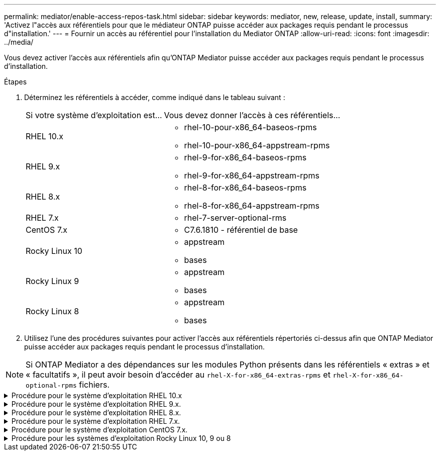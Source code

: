 ---
permalink: mediator/enable-access-repos-task.html 
sidebar: sidebar 
keywords: mediator, new, release, update, install, 
summary: 'Activez l"accès aux référentiels pour que le médiateur ONTAP puisse accéder aux packages requis pendant le processus d"installation.' 
---
= Fournir un accès au référentiel pour l'installation du Mediator ONTAP
:allow-uri-read: 
:icons: font
:imagesdir: ../media/


[role="lead"]
Vous devez activer l'accès aux référentiels afin qu'ONTAP Mediator puisse accéder aux packages requis pendant le processus d'installation.

.Étapes
. Déterminez les référentiels à accéder, comme indiqué dans le tableau suivant :
+
[cols="35,65"]
|===


| Si votre système d'exploitation est... | Vous devez donner l'accès à ces référentiels... 


 a| 
RHEL 10.x
 a| 
** rhel-10-pour-x86_64-baseos-rpms
** rhel-10-pour-x86_64-appstream-rpms




 a| 
RHEL 9.x
 a| 
** rhel-9-for-x86_64-baseos-rpms
** rhel-9-for-x86_64-appstream-rpms




 a| 
RHEL 8.x
 a| 
** rhel-8-for-x86_64-baseos-rpms
** rhel-8-for-x86_64-appstream-rpms




 a| 
RHEL 7.x
 a| 
** rhel-7-server-optional-rms




 a| 
CentOS 7.x
 a| 
** C7.6.1810 - référentiel de base




 a| 
Rocky Linux 10
 a| 
** appstream
** bases




 a| 
Rocky Linux 9
 a| 
** appstream
** bases




 a| 
Rocky Linux 8
 a| 
** appstream
** bases


|===
. Utilisez l'une des procédures suivantes pour activer l'accès aux référentiels répertoriés ci-dessus afin que ONTAP Mediator puisse accéder aux packages requis pendant le processus d'installation.



NOTE: Si ONTAP Mediator a des dépendances sur les modules Python présents dans les référentiels « extras » et « facultatifs », il peut avoir besoin d'accéder au  `rhel-X-for-x86_64-extras-rpms` et  `rhel-X-for-x86_64-optional-rpms` fichiers.

.Procédure pour le système d'exploitation RHEL 10.x
[#rhel10x%collapsible]
====
Utilisez cette procédure si votre système d'exploitation est *RHEL 10.x* pour activer l'accès aux référentiels :

.Étapes
. Abonnez-vous au référentiel requis :
+
[source, cli]
----
subscription-manager repos --enable rhel-10-for-x86_64-baseos-rpms
----
+
[source, cli]
----
subscription-manager repos --enable rhel-10-for-x86_64-appstream-rpms
----
+
L'exemple suivant montre l'exécution de cette commande :

+
[listing]
----
[root@localhost ~]# subscription-manager repos --enable rhel-10-for-x86_64-baseos-rpms
Repository 'rhel-10-for-x86_64-baseos-rpms' is enabled for this system.
[root@localhost ~]# subscription-manager repos --enable rhel-10-for-x86_64-appstream-rpms
Repository 'rhel-10-for-x86_64-appstream-rpms' is enabled for this system.
----
. Exécutez le `yum repolist` commande.
+
Les nouveaux référentiels auxquels vous êtes abonné doivent apparaître dans la liste.



====
.Procédure pour le système d'exploitation RHEL 9.x.
[#rhel9x%collapsible]
====
Utilisez cette procédure si votre système d'exploitation est *RHEL 9.x* pour activer l'accès aux référentiels :

.Étapes
. Abonnez-vous au référentiel requis :
+
[source, cli]
----
subscription-manager repos --enable rhel-9-for-x86_64-baseos-rpms
----
+
[source, cli]
----
subscription-manager repos --enable rhel-9-for-x86_64-appstream-rpms
----
+
L'exemple suivant montre l'exécution de cette commande :

+
[listing]
----
[root@localhost ~]# subscription-manager repos --enable rhel-9-for-x86_64-baseos-rpms
Repository 'rhel-9-for-x86_64-baseos-rpms' is enabled for this system.
[root@localhost ~]# subscription-manager repos --enable rhel-9-for-x86_64-appstream-rpms
Repository 'rhel-9-for-x86_64-appstream-rpms' is enabled for this system.
----
. Exécutez le `yum repolist` commande.
+
Les nouveaux référentiels auxquels vous êtes abonné doivent apparaître dans la liste.



====
.Procédure pour le système d'exploitation RHEL 8.x.
[#rhel8x%collapsible]
====
Utilisez cette procédure si votre système d'exploitation est *RHEL 8.x* pour activer l'accès aux référentiels :

.Étapes
. Abonnez-vous au référentiel requis :
+
[source, cli]
----
subscription-manager repos --enable rhel-8-for-x86_64-baseos-rpms
----
+
[source, cli]
----
subscription-manager repos --enable rhel-8-for-x86_64-appstream-rpms
----
+
L'exemple suivant montre l'exécution de cette commande :

+
[listing]
----
[root@localhost ~]# subscription-manager repos --enable rhel-8-for-x86_64-baseos-rpms
Repository 'rhel-8-for-x86_64-baseos-rpms' is enabled for this system.
[root@localhost ~]# subscription-manager repos --enable rhel-8-for-x86_64-appstream-rpms
Repository 'rhel-8-for-x86_64-appstream-rpms' is enabled for this system.
----
. Exécutez le `yum repolist` commande.
+
Les nouveaux référentiels auxquels vous êtes abonné doivent apparaître dans la liste.



====
.Procédure pour le système d'exploitation RHEL 7.x.
[#rhel7x%collapsible]
====
Utilisez cette procédure si votre système d'exploitation est *RHEL 7.x* pour activer l'accès aux référentiels :

.Étapes
. Abonnez-vous au référentiel requis :
+
[source, cli]
----
subscription-manager repos --enable rhel-7-server-optional-rpms
----
+
L'exemple suivant montre l'exécution de cette commande :

+
[listing]
----
[root@localhost ~]# subscription-manager repos --enable rhel-7-server-optional-rpms
Repository 'rhel-7-server-optional-rpms' is enabled for this system.
----
. Exécutez le `yum repolist` commande.
+
L'exemple suivant montre l'exécution de cette commande. Le référentiel "rhel-7-Server-optional-rpms" devrait apparaître dans la liste.

+
[listing]
----
[root@localhost ~]# yum repolist
Loaded plugins: product-id, search-disabled-repos, subscription-manager
rhel-7-server-optional-rpms | 3.2 kB  00:00:00
rhel-7-server-rpms | 3.5 kB  00:00:00
(1/3): rhel-7-server-optional-rpms/7Server/x86_64/group              |  26 kB  00:00:00
(2/3): rhel-7-server-optional-rpms/7Server/x86_64/updateinfo         | 2.5 MB  00:00:00
(3/3): rhel-7-server-optional-rpms/7Server/x86_64/primary_db         | 8.3 MB  00:00:01
repo id                                      repo name                                             status
rhel-7-server-optional-rpms/7Server/x86_64   Red Hat Enterprise Linux 7 Server - Optional (RPMs)   19,447
rhel-7-server-rpms/7Server/x86_64            Red Hat Enterprise Linux 7 Server (RPMs)              26,758
repolist: 46,205
[root@localhost ~]#
----


====
.Procédure pour le système d'exploitation CentOS 7.x.
[#centos7x%collapsible]
====
Utilisez cette procédure si votre système d'exploitation est *CentOS 7.x* pour activer l'accès aux référentiels :


NOTE: Les exemples suivants montrent un référentiel pour CentOS 7.6 et peuvent ne pas fonctionner pour d'autres versions de CentOS. Utilisez le référentiel de base pour votre version de CentOS.

.Étapes
. Ajoutez le référentiel C7.6.1810 - base. Le référentiel de coffre-fort C7.6.1810 - base contient le paquet "kernel-devel" nécessaire pour le Mediator ONTAP.
. Ajoutez les lignes suivantes à /etc/yum.repos.d/CentOS-Vault.repo.
+
[source, cli]
----
[C7.6.1810-base]
name=CentOS-7.6.1810 - Base
baseurl=http://vault.centos.org/7.6.1810/os/$basearch/
gpgcheck=1
gpgkey=file:///etc/pki/rpm-gpg/RPM-GPG-KEY-CentOS-7
enabled=1
----
. Exécutez le `yum repolist` commande.
+
L'exemple suivant montre l'exécution de cette commande. Le référentiel CentOS-7.6.1810 - base doit apparaître dans la liste.

+
[listing]
----
Loaded plugins: fastestmirror
Loading mirror speeds from cached hostfile
 * base: distro.ibiblio.org
 * extras: distro.ibiblio.org
 * updates: ewr.edge.kernel.org
C7.6.1810-base                                 | 3.6 kB  00:00:00
(1/2): C7.6.1810-base/x86_64/group_gz          | 166 kB  00:00:00
(2/2): C7.6.1810-base/x86_64/primary_db        | 6.0 MB  00:00:04
repo id                      repo name               status
C7.6.1810-base/x86_64        CentOS-7.6.1810 - Base  10,019
base/7/x86_64                CentOS-7 - Base         10,097
extras/7/x86_64              CentOS-7 - Extras       307
updates/7/x86_64             CentOS-7 - Updates      1,010
repolist: 21,433
[root@localhost ~]#
----


====
.Procédure pour les systèmes d'exploitation Rocky Linux 10, 9 ou 8
[#rocky-linux-10-9-8%collapsible]
====
Utilisez cette procédure si votre système d'exploitation est *Rocky Linux 10*, *Rocky Linux 9* ou *Rocky Linux 8* pour activer l'accès aux référentiels :

.Étapes
. Abonnez-vous aux référentiels requis :
+
[source, cli]
----
dnf config-manager --set-enabled baseos
----
+
[source, cli]
----
dnf config-manager --set-enabled appstream
----
. Exécutez un `clean` fonctionnement :
+
[source, cli]
----
dnf clean all
----
. Vérifiez la liste des référentiels :
+
[source, cli]
----
dnf repolist
----


....
[root@localhost ~]# dnf config-manager --set-enabled baseos
[root@localhost ~]# dnf config-manager --set-enabled appstream
[root@localhost ~]# dnf clean all
[root@localhost ~]# dnf repolist
repo id                        repo name
appstream                      Rocky Linux 10 - AppStream
baseos                         Rocky Linux 10 - BaseOS
[root@localhost ~]#
....
....
[root@localhost ~]# dnf config-manager --set-enabled baseos
[root@localhost ~]# dnf config-manager --set-enabled appstream
[root@localhost ~]# dnf clean all
[root@localhost ~]# dnf repolist
repo id                        repo name
appstream                      Rocky Linux 9 - AppStream
baseos                         Rocky Linux 9 - BaseOS
[root@localhost ~]#
....
....
[root@localhost ~]# dnf config-manager --set-enabled baseos
[root@localhost ~]# dnf config-manager --set-enabled appstream
[root@localhost ~]# dnf clean all
[root@localhost ~]# dnf repolist
repo id                        repo name
appstream                      Rocky Linux 8 - AppStream
baseos                         Rocky Linux 8 - BaseOS
[root@localhost ~]#
....
====